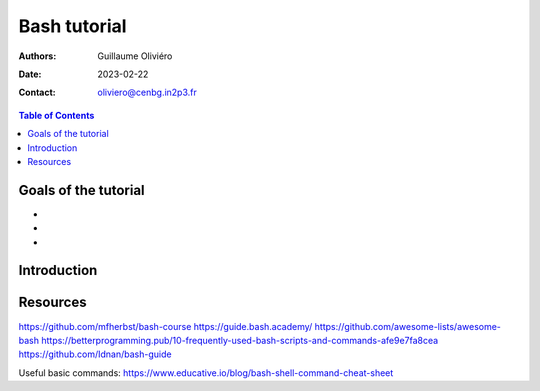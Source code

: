 =============
Bash tutorial
=============

:Authors: Guillaume Oliviéro
:Date:    2023-02-22
:Contact: oliviero@cenbg.in2p3.fr

.. contents:: Table of Contents

Goals of the tutorial
=====================

-
-
-



Introduction
============


Resources
=========

https://github.com/mfherbst/bash-course
https://guide.bash.academy/
https://github.com/awesome-lists/awesome-bash
https://betterprogramming.pub/10-frequently-used-bash-scripts-and-commands-afe9e7fa8cea
https://github.com/Idnan/bash-guide

Useful basic commands: https://www.educative.io/blog/bash-shell-command-cheat-sheet
